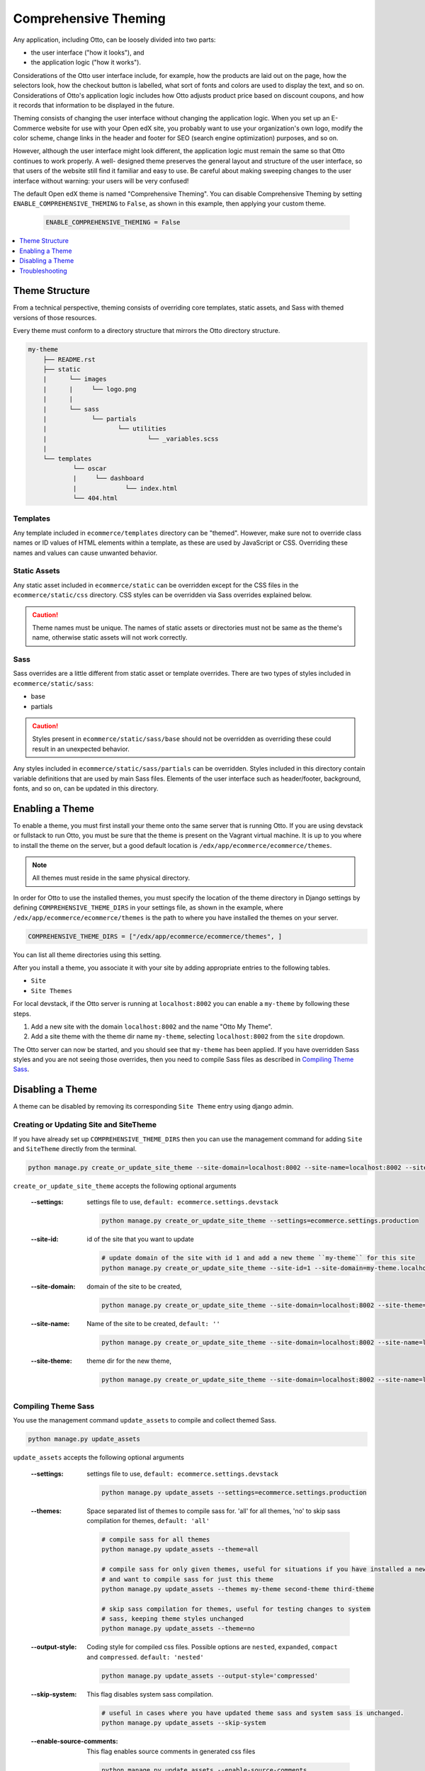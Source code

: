 .. _Comprehensive Theming:

######################
Comprehensive Theming
######################

Any application, including Otto, can be loosely divided into two parts:

* the user interface ("how it looks"), and
* the application logic ("how it works").

Considerations of the Otto user interface include, for example, how the
products are laid out on the page, how the selectors look, how the checkout
button is labelled, what sort of fonts and colors are used to display the
text, and so on. Considerations of Otto's application logic includes how Otto
adjusts product price based on discount coupons, and how it records that
information to be displayed in the future.

Theming consists of changing the user interface without changing the
application logic. When you set up an E-Commerce website for use with your
Open edX site, you probably want to use your organization's own logo, modify
the color scheme, change links in the header and footer for SEO (search engine
optimization) purposes, and so on.

However, although the user interface might look different, the application
logic must remain the same so that Otto continues to work properly. A well-
designed theme preserves the general layout and structure of the user
interface, so that users of the website still find it familiar and easy to
use. Be careful about making sweeping changes to the user interface without
warning: your users will be very confused!

The default Open edX theme is named "Comprehensive Theming". You can disable
Comprehensive Theming by setting ``ENABLE_COMPREHENSIVE_THEMING`` to
``False``, as shown in this example, then applying your custom theme.

    .. code-block:: python

        ENABLE_COMPREHENSIVE_THEMING = False


.. contents::
   :local:
   :depth: 1

***************
Theme Structure
***************

From a technical perspective, theming consists of overriding core templates,
static assets, and Sass with themed versions of those resources.

Every theme must conform to a directory structure that mirrors the Otto directory structure.

.. code-block:: text

    my-theme
        ├── README.rst
        ├── static
        |      └── images
        |      |     └── logo.png
        |      |
        |      └── sass
        |            └── partials
        |                   └── utilities
        |                           └── _variables.scss
        |
        └── templates
                └── oscar
                |     └── dashboard
                |             └── index.html
                └── 404.html


=========
Templates
=========

Any template included in ``ecommerce/templates`` directory can be "themed".
However, make sure not to override class names or ID values of HTML elements
within a template, as these are used by JavaScript or CSS. Overriding these
names and values can cause unwanted behavior.

==================
Static Assets
==================

Any static asset included in ``ecommerce/static`` can be overridden except for
the CSS files in the ``ecommerce/static/css`` directory. CSS styles can be
overridden via Sass overrides explained below.

.. caution:: Theme names must be unique. The names of static assets or
   directories must not be same as the theme's name, otherwise static assets
   will not work correctly.

=====
Sass
=====

Sass overrides are a little different from static asset or template overrides.
There are two types of styles included in ``ecommerce/static/sass``:

* base
* partials

.. caution:: Styles present in ``ecommerce/static/sass/base`` should not be
   overridden as overriding these could result in an unexpected behavior.

Any styles included in ``ecommerce/static/sass/partials`` can be overridden.
Styles included in this directory contain variable definitions that are used
by main Sass files. Elements of the user interface such as header/footer,
background, fonts, and so on, can be updated in this directory.


*****************
Enabling a Theme
*****************

To enable a theme, you must first install your theme onto the same server that
is running Otto. If you are using devstack or fullstack to run Otto, you must
be sure that the theme is present on the Vagrant virtual machine. It is up to
you where to install the theme on the server, but a good default location is
``/edx/app/ecommerce/ecommerce/themes``.

.. note:: All themes must reside in the same physical directory.

In order for Otto to use the installed themes, you must specify the location
of the theme directory in Django settings by defining
``COMPREHENSIVE_THEME_DIRS`` in your settings file, as shown in the example,
where ``/edx/app/ecommerce/ecommerce/themes`` is the path to where you have
installed the themes on your server.

.. code-block:: python

    COMPREHENSIVE_THEME_DIRS = ["/edx/app/ecommerce/ecommerce/themes", ]

You can list all theme directories using this setting.

After you install a theme, you associate it with your site by adding appropriate
entries to the following tables.

*  ``Site``
*  ``Site Themes``

For local devstack, if the Otto server is running at ``localhost:8002`` you can
enable a ``my-theme`` by following these steps.

#. Add a new site with the domain ``localhost:8002`` and the name "Otto My Theme".

#. Add a site theme with the theme dir name ``my-theme``,  selecting
   ``localhost:8002`` from the ``site`` dropdown.

The Otto server can now be started, and you should see that ``my-theme`` has
been applied. If you have overridden Sass styles and you are not seeing those
overrides, then you need to compile Sass files as described in `Compiling
Theme Sass`_.

******************
Disabling a Theme
******************

A theme can be disabled by removing its corresponding ``Site Theme`` entry
using django admin.

=======================================
Creating or Updating Site and SiteTheme
=======================================

If you have already set up ``COMPREHENSIVE_THEME_DIRS`` then you can use the
management command for adding ``Site`` and ``SiteTheme`` directly from the
terminal.

.. code-block:: Bash

    python manage.py create_or_update_site_theme --site-domain=localhost:8002 --site-name=localhost:8002 --site-theme=my-theme

``create_or_update_site_theme`` accepts the following optional arguments

    :--settings: settings file to use, ``default: ecommerce.settings.devstack``

        .. code-block:: Bash

            python manage.py create_or_update_site_theme --settings=ecommerce.settings.production

    :--site-id: id of the site that you want to update

        .. code-block:: Bash

            # update domain of the site with id 1 and add a new theme ``my-theme`` for this site
            python manage.py create_or_update_site_theme --site-id=1 --site-domain=my-theme.localhost:8002 --site-name=my-theme.localhost:8002 --site-theme=my-theme

    :--site-domain: domain of the site to be created,

        .. code-block:: Bash

            python manage.py create_or_update_site_theme --site-domain=localhost:8002 --site-theme=my-theme

    :--site-name: Name of the site to be created, ``default: ''``

        .. code-block:: Bash

            python manage.py create_or_update_site_theme --site-domain=localhost:8002 --site-name=localhost:8002 --site-theme=my-theme

    :--site-theme: theme dir for the new theme,

        .. code-block:: Bash

            python manage.py create_or_update_site_theme --site-domain=localhost:8002 --site-name=localhost:8002 --site-theme=my-theme


=====================
Compiling Theme Sass
=====================

You use the management command ``update_assets`` to compile and collect themed
Sass.

.. code-block:: yaml

    python manage.py update_assets

``update_assets`` accepts the following optional arguments

    :--settings: settings file to use, ``default: ecommerce.settings.devstack``

        .. code-block:: Bash

            python manage.py update_assets --settings=ecommerce.settings.production

    :--themes: Space separated list of themes to compile sass for. 'all' for all themes,
        'no' to skip sass compilation for themes,  ``default: 'all'``

        .. code-block:: Bash

            # compile sass for all themes
            python manage.py update_assets --theme=all

            # compile sass for only given themes, useful for situations if you have installed a new theme
            # and want to compile sass for just this theme
            python manage.py update_assets --themes my-theme second-theme third-theme

            # skip sass compilation for themes, useful for testing changes to system
            # sass, keeping theme styles unchanged
            python manage.py update_assets --theme=no

    :--output-style: Coding style for compiled css files. Possible options are ``nested``, ``expanded``,
        ``compact`` and ``compressed``. ``default: 'nested'``

        .. code-block:: Bash

            python manage.py update_assets --output-style='compressed'

    :--skip-system: This flag disables system sass compilation.

        .. code-block:: Bash

            # useful in cases where you have updated theme sass and system sass is unchanged.
            python manage.py update_assets --skip-system

    :--enable-source-comments: This flag enables source comments in generated css files

        .. code-block:: Bash

            python manage.py update_assets --enable-source-comments

    :--skip-collect: This flag can be used to skip collectstatic call after sass compilation

        .. code-block:: Bash

            # useful if you just want to compile sass, and collectstatic would later be called, may be by a script
            python manage.py update_assets --skip-collect


******************
Troubleshooting
******************

If you have gone through the preceding procedures and you are not seeing theme
overrides, check the following areas.


*  ``COMPREHENSIVE_THEME_DIRS`` must contain the path for the directory
   containing themes. For example, if your theme is
   ``/edx/app/ecommerce/ecommerce/themes/my- theme`` then the correct value
   for ``COMPREHENSIVE_THEME_DIRS`` is
   ``['/edx/app/ecommerce/ecommerce/themes']``.

*  The ``domain`` name for site is the name that users will put in the browser
   to access the site, and includes the port number. For example, if Otto is
   running on ``localhost:8002`` then the value for ``domain`` should be
   ``localhost:8002``.

* The theme dir name is the name of the directory of your theme. For example,
  for our ongoing example, ``my-theme`` is the correct theme dir name.
